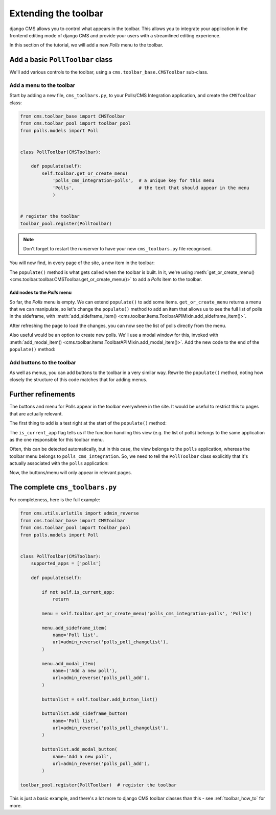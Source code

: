 .. _toolbar_introduction:

#####################
Extending the toolbar
#####################

django CMS allows you to control what appears in the toolbar. This allows you
to integrate your application in the frontend editing mode of django CMS and
provide your users with a streamlined editing experience.

In this section of the tutorial, we will add a new *Polls* menu to the toolbar.


*********************************
Add a basic ``PollToolbar`` class
*********************************

We'll add various controls to the toolbar, using a ``cms.toolbar_base.CMSToolbar`` sub-class.


Add a menu to the toolbar
=========================

Start by adding a new file, ``cms_toolbars.py``, to your Polls/CMS Integration application, and
create the ``CMSToolbar`` class:

..  code-block:: python

    from cms.toolbar_base import CMSToolbar
    from cms.toolbar_pool import toolbar_pool
    from polls.models import Poll


    class PollToolbar(CMSToolbar):

        def populate(self):
            self.toolbar.get_or_create_menu(
                'polls_cms_integration-polls',  # a unique key for this menu
                'Polls',                        # the text that should appear in the menu
                )


    # register the toolbar
    toolbar_pool.register(PollToolbar)


..  note::

    Don't forget to restart the runserver to have your new ``cms_toolbars.py`` file recognised.

You will now find, in every page of the site, a new item in the toolbar:

.. image:: /introduction/images/toolbar-polls.png
   :alt: The Polls menu in the toolbars
   :width: 630

The ``populate()`` method is what gets called when the toolbar is built. In it, we're using
:meth:`get_or_create_menu() <cms.toolbar.toolbar.CMSToolbar.get_or_create_menu()>` to add a *Polls*
item to the toolbar.


.. _add-nodes-to-polls-menu:

Add nodes to the *Polls* menu
-----------------------------

So far, the *Polls* menu is empty. We can extend ``populate()`` to add some items.
``get_or_create_menu`` returns a menu that we can manipulate, so let's change the ``populate()``
method to add an item that allows us to see the full list of polls in the sideframe, with
:meth:`add_sideframe_item() <cms.toolbar.items.ToolbarAPIMixin.add_sideframe_item()>`.

..  code-block:: python
    :emphasize-lines: 1, 8, 10-13

    from cms.utils.urlutils import admin_reverse
    [...]


    class PollToolbar(CMSToolbar):

        def populate(self):
            menu = self.toolbar.get_or_create_menu('polls_cms_integration-polls', 'Polls')

            menu.add_sideframe_item(
                name='Poll list',                              # name of the new menu item
                url=admin_reverse('polls_poll_changelist'),    # the URL it should open with
            )

After refreshing the page to load the changes, you can now see the list of polls directly from
the menu.

Also useful would be an option to create new polls. We'll use a modal window for this, invoked with
:meth:`add_modal_item() <cms.toolbar.items.ToolbarAPIMixin.add_modal_item()>`. Add the new code to the
end of the ``populate()`` method:

..  code-block:: python
    :emphasize-lines: 6-9

    class PollToolbar(CMSToolbar):

        def populate(self):
            [...]

            menu.add_modal_item(
                name='Add a new poll',                # name of the new menu item
                url=admin_reverse('polls_poll_add'),  # the URL it should open with
            )


Add buttons to the toolbar
==========================

As well as menus, you can add buttons to the toolbar in a very similar way. Rewrite the
``populate()`` method, noting how closely the structure of this code matches that for adding menus.

..  code-block:: python
    :emphasize-lines: 3-13

    def populate(self):

        buttonlist = self.toolbar.add_button_list()

        buttonlist.add_sideframe_button(
            name='Poll list',
            url=admin_reverse('polls_poll_changelist'),
        )

        buttonlist.add_modal_button
            name='Add a new poll',
            url=admin_reverse('polls_poll_add'),
        )


*******************
Further refinements
*******************

The buttons and menu for Polls appear in the toolbar everywhere in the site. It would be useful to
restrict this to pages that are actually relevant.

The first thing to add is a test right at the start of the ``populate()`` method:

..  code-block:: python
    :emphasize-lines: 3-4

        def populate(self):

            if not self.is_current_app:
                return

            [...]

The ``is_current_app`` flag tells us if the function handling this view (e.g. the list of polls)
belongs to the same application as the one responsible for this toolbar menu.

Often, this can be detected automatically, but in this case, the view belongs to the ``polls``
application, whereas the toolbar menu belongs to ``polls_cms_integration``. So, we need to tell the
``PollToolbar`` class explicitly that it's actually associated with the ``polls`` application:

..  code-block:: python
    :emphasize-lines: 3

    class PollToolbar(CMSToolbar):

        supported_apps = ['polls']

Now, the buttons/menu will only appear in relevant pages.


********************************
The complete ``cms_toolbars.py``
********************************

For completeness, here is the full example:

..  code-block:: python

    from cms.utils.urlutils import admin_reverse
    from cms.toolbar_base import CMSToolbar
    from cms.toolbar_pool import toolbar_pool
    from polls.models import Poll


    class PollToolbar(CMSToolbar):
        supported_apps = ['polls']

        def populate(self):

            if not self.is_current_app:
                return

            menu = self.toolbar.get_or_create_menu('polls_cms_integration-polls', 'Polls')

            menu.add_sideframe_item(
                name='Poll list',
                url=admin_reverse('polls_poll_changelist'),
            )

            menu.add_modal_item(
                name=('Add a new poll'),
                url=admin_reverse('polls_poll_add'),
            )

            buttonlist = self.toolbar.add_button_list()

            buttonlist.add_sideframe_button(
                name='Poll list',
                url=admin_reverse('polls_poll_changelist'),
            )

            buttonlist.add_modal_button(
                name='Add a new poll',
                url=admin_reverse('polls_poll_add'),
            )

    toolbar_pool.register(PollToolbar)  # register the toolbar

This is just a basic example, and there's a lot more to django CMS toolbar classes than this - see
:ref:`toolbar_how_to` for more.

